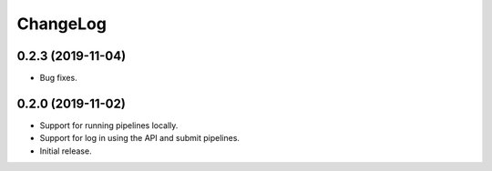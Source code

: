 ChangeLog
=========

0.2.3 (2019-11-04)
------------------

* Bug fixes.

0.2.0 (2019-11-02)
------------------

* Support for running pipelines locally.
* Support for log in using the API and submit pipelines.
* Initial release.
